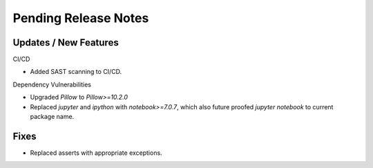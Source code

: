 Pending Release Notes
=====================

Updates / New Features
----------------------

CI/CD

* Added SAST scanning to CI/CD.

Dependency Vulnerabilities

* Upgraded `Pillow` to `Pillow>=10.2.0`

* Replaced `jupyter` and `ipython` with `notebook>=7.0.7`, which also future proofed `jupyter notebook` to current package name.

Fixes
-----

* Replaced asserts with appropriate exceptions.